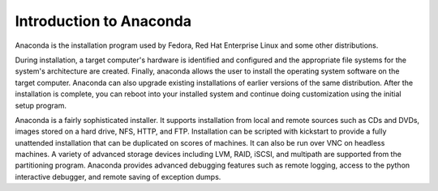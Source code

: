 Introduction to Anaconda
========================

Anaconda is the installation program used by Fedora, Red Hat Enterprise Linux
and some other distributions.

During installation, a target computer's hardware is identified and configured
and the appropriate file systems for the system's architecture are created.
Finally, anaconda allows the user to install the operating system software on
the target computer. Anaconda can also upgrade existing installations of
earlier versions of the same distribution. After the installation is complete,
you can reboot into your installed system and continue doing customization
using the initial setup program.

Anaconda is a fairly sophisticated installer. It supports installation from
local and remote sources such as CDs and DVDs, images stored on a hard drive,
NFS, HTTP, and FTP. Installation can be scripted with kickstart to provide a
fully unattended installation that can be duplicated on scores of machines. It
can also be run over VNC on headless machines. A variety of advanced storage
devices including LVM, RAID, iSCSI, and multipath are supported from the
partitioning program. Anaconda provides advanced debugging features such as
remote logging, access to the python interactive debugger, and remote saving of
exception dumps.

